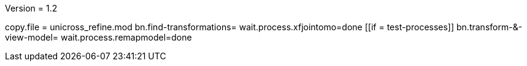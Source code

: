 Version = 1.2

[function = main]
copy.file = unicross_refine.mod
bn.find-transformations=
wait.process.xfjointomo=done
[[if = test-processes]]
	bn.transform-&-view-model=
	wait.process.remapmodel=done
[[]]